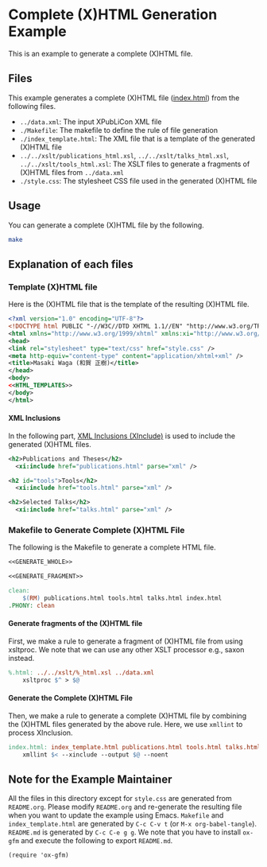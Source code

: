 #+OPTIONS: toc:nil
#+OPTIONS: H:4

* Complete (X)HTML Generation Example

This is an example to generate a complete (X)HTML file.

** Files

This example generates a complete (X)HTML file ([[./index.html][index.html]]) from the following files. 

- =../data.xml=: The input XPubLiCon XML file
- =./Makefile=: The makefile to define the rule of file generation
- =./index_template.html=: The XML file that is a template of the generated (X)HTML file
- =../../xslt/publications_html.xsl=, =../../xslt/talks_html.xsl=, =../../xslt/tools_html.xsl=: The XSLT files to generate a fragments of (X)HTML files from =../data.xml=
- =./style.css=: The stylesheet CSS file used in the generated (X)HTML file

** Usage

You can generate a complete (X)HTML file by the following.

#+BEGIN_SRC sh :result raw
make
#+END_SRC

** Explanation of each files

*** Template (X)HTML file

Here is the (X)HTML file that is the template of the resulting (X)HTML file.

#+BEGIN_SRC xml :tangle index_template.html :noweb yes
<?xml version="1.0" encoding="UTF-8"?>
<!DOCTYPE html PUBLIC "-//W3C//DTD XHTML 1.1//EN" "http://www.w3.org/TR/xhtml11/DTD/xhtml11.dtd">
<html xmlns="http://www.w3.org/1999/xhtml" xmlns:xi="http://www.w3.org/2003/XInclude" lang="en">
<head>
<link rel="stylesheet" type="text/css" href="style.css" />
<meta http-equiv="content-type" content="application/xhtml+xml" />
<title>Masaki Waga (和賀 正樹)</title>
</head>
<body>
<<HTML_TEMPLATES>>
</body>
</html>
#+END_SRC

**** XML Inclusions

In the following part, [[https://www.w3.org/TR/xinclude/][XML Inclusions (XInclude)]] is used to include the generated (X)HTML files.

#+NAME: HTML_TEMPLATES
#+BEGIN_SRC xml
<h2>Publications and Theses</h2>
  <xi:include href="publications.html" parse="xml" />

<h2 id="tools">Tools</h2>
  <xi:include href="tools.html" parse="xml" />

<h2>Selected Talks</h2>
  <xi:include href="talks.html" parse="xml" />
#+END_SRC

*** Makefile to Generate Complete (X)HTML File

The following is the Makefile to generate a complete HTML file.

#+BEGIN_SRC makefile :tangle Makefile :noweb yes
<<GENERATE_WHOLE>>

<<GENERATE_FRAGMENT>>

clean:
	$(RM) publications.html tools.html talks.html index.html
.PHONY: clean
#+END_SRC

**** Generate fragments of the (X)HTML file

First, we make a rule to generate a fragment of (X)HTML file from using xsltproc. We note that we can use any other XSLT processor e.g., saxon instead.

#+NAME: GENERATE_FRAGMENT
#+BEGIN_SRC makefile
%.html: ../../xslt/%_html.xsl ../data.xml
	xsltproc $^ > $@
#+END_SRC

**** Generate the Complete (X)HTML File

Then, we make a rule to generate a complete (X)HTML file by combining the (X)HTML files generated by the above rule. Here, we use =xmllint= to process XInclusion.

#+NAME: GENERATE_WHOLE
#+BEGIN_SRC makefile
index.html: index_template.html publications.html tools.html talks.html
	xmllint $< --xinclude --output $@ --noent
#+END_SRC

** Note for the Example Maintainer

All the files in this directory except for =style.css= are generated from =README.org=. Please modify =README.org= and re-generate the resulting file when you want to update the example using Emacs. =Makefile= and =index_template.html= are generated by =C-c C-v t= (or =M-x org-babel-tangle=). =README.md= is generated by =C-c C-e g g=. We note that you have to install =ox-gfm= and execute the following to export =README.md=.

#+BEGIN_SRC elisp
(require 'ox-gfm)
#+END_SRC

* COMMENT MISC

The following must be executed to preserve indentation by <TAB>, which is necessary for makefile.

#+BEGIN_SRC elisp
(setq org-src-preserve-indentation t)
#+END_SRC
